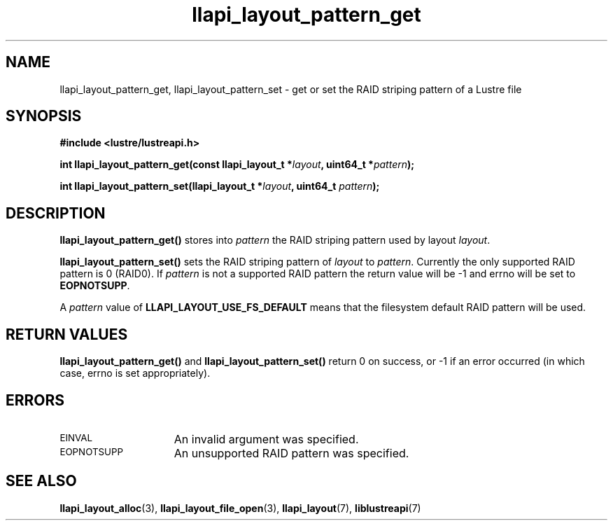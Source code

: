 .TH llapi_layout_pattern_get 3 "2013 Oct 31" "Lustre User API"
.SH NAME
llapi_layout_pattern_get, llapi_layout_pattern_set \- get or set the
RAID striping pattern of a Lustre file
.SH SYNOPSIS
.nf
.B #include <lustre/lustreapi.h>
.PP
.BI "int llapi_layout_pattern_get(const llapi_layout_t *" layout ", uint64_t *" pattern );
.PP
.BI "int llapi_layout_pattern_set(llapi_layout_t *" layout ", uint64_t " pattern );
.fi
.SH DESCRIPTION
.PP
.B llapi_layout_pattern_get()
stores into
.I pattern
the RAID striping pattern used by layout
.IR layout .
.PP
.B llapi_layout_pattern_set()
sets the RAID striping pattern of
.I layout
to
.IR pattern .
Currently the only supported RAID pattern is 0 (RAID0).  If
.I pattern
is not a supported RAID pattern the return value will be -1 and errno will
be set to
.BR EOPNOTSUPP .
.PP
A
.I pattern
value of
.B LLAPI_LAYOUT_USE_FS_DEFAULT
means that the filesystem default RAID pattern will be used.
.SH RETURN VALUES
.LP
.B llapi_layout_pattern_get()
and
.B llapi_layout_pattern_set()
return 0 on success, or -1 if an error occurred (in which case, errno is
set appropriately).
.SH ERRORS
.TP 15
.SM EINVAL
An invalid argument was specified.
.TP 15
.SM EOPNOTSUPP
An unsupported RAID pattern was specified.
.SH "SEE ALSO"
.BR llapi_layout_alloc (3),
.BR llapi_layout_file_open (3),
.BR llapi_layout (7),
.BR liblustreapi (7)
